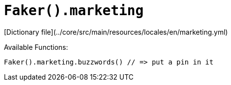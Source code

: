# `Faker().marketing`

[Dictionary file](../core/src/main/resources/locales/en/marketing.yml)

Available Functions:  
```kotlin
Faker().marketing.buzzwords() // => put a pin in it
```
